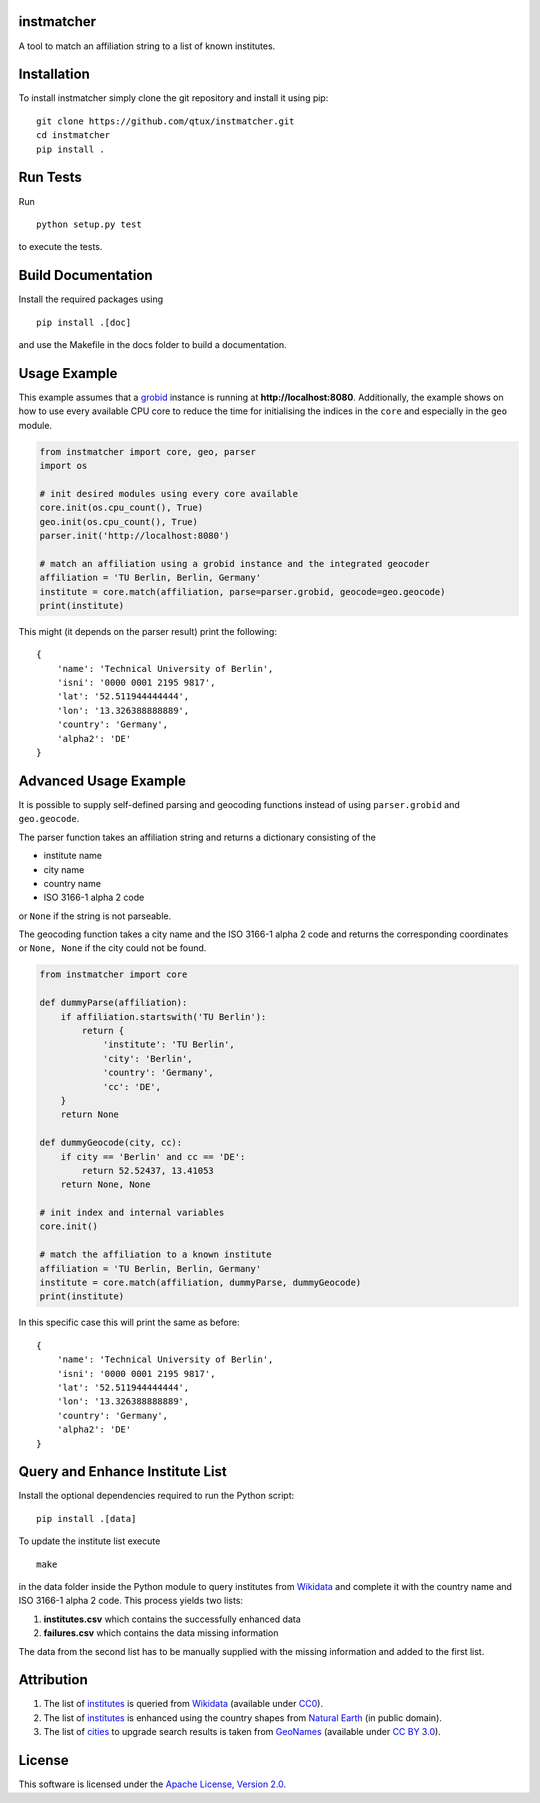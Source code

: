 instmatcher
===========
A tool to match an affiliation string to a list of known institutes.

Installation
============
To install instmatcher simply clone the git repository and install it using pip: ::

  git clone https://github.com/qtux/instmatcher.git
  cd instmatcher
  pip install .

Run Tests
=========
Run ::

  python setup.py test

to execute the tests.

Build Documentation
===================
Install the required packages using ::

  pip install .[doc]

and use the Makefile in the docs folder to build a documentation.

Usage Example
=============
This example assumes that a `grobid`_ instance is running at **http://localhost:8080**.
Additionally, the example shows on how to use every available CPU core to reduce the time
for initialising the indices in the ``core`` and especially in the ``geo`` module.

.. code:: python

    from instmatcher import core, geo, parser
    import os

    # init desired modules using every core available
    core.init(os.cpu_count(), True)
    geo.init(os.cpu_count(), True)
    parser.init('http://localhost:8080')

    # match an affiliation using a grobid instance and the integrated geocoder
    affiliation = 'TU Berlin, Berlin, Germany'
    institute = core.match(affiliation, parse=parser.grobid, geocode=geo.geocode)
    print(institute)

This might (it depends on the parser result) print the following: ::

    {
        'name': 'Technical University of Berlin',
        'isni': '0000 0001 2195 9817',
        'lat': '52.511944444444',
        'lon': '13.326388888889',
        'country': 'Germany',
        'alpha2': 'DE'
    }

Advanced Usage Example
======================
It is possible to supply self-defined parsing and geocoding functions instead of using ``parser.grobid`` and ``geo.geocode``.

The parser function takes an affiliation string and returns a dictionary consisting of the

- institute name
- city name
- country name
- ISO 3166-1 alpha 2 code

or ``None`` if the string is not parseable.

The geocoding function takes a city name and the ISO 3166-1 alpha 2 code and returns the corresponding coordinates or ``None, None`` if the city could not be found.

.. code:: python

    from instmatcher import core

    def dummyParse(affiliation):
        if affiliation.startswith('TU Berlin'):
            return {
                'institute': 'TU Berlin',
                'city': 'Berlin',
                'country': 'Germany',
                'cc': 'DE',
        }
        return None

    def dummyGeocode(city, cc):
        if city == 'Berlin' and cc == 'DE':
            return 52.52437, 13.41053
        return None, None

    # init index and internal variables
    core.init()

    # match the affiliation to a known institute
    affiliation = 'TU Berlin, Berlin, Germany'
    institute = core.match(affiliation, dummyParse, dummyGeocode)
    print(institute)

In this specific case this will print the same as before: ::

    {
        'name': 'Technical University of Berlin',
        'isni': '0000 0001 2195 9817',
        'lat': '52.511944444444',
        'lon': '13.326388888889',
        'country': 'Germany',
        'alpha2': 'DE'
    }

Query and Enhance Institute List
================================
Install the optional dependencies required to run the Python script: ::

  pip install .[data]

To update the institute list execute ::

  make

in the data folder inside the Python module to query institutes from `Wikidata`_ and complete it with the country name and ISO 3166-1 alpha 2 code.
This process yields two lists:

1. **institutes.csv** which contains the successfully enhanced data
2. **failures.csv** which contains the data missing information

The data from the second list has to be manually supplied with the missing information and added to the first list.

Attribution
===========
1. The list of `institutes`_ is queried from `Wikidata`_ (available under `CC0`_).
2. The list of `institutes`_ is enhanced using the country shapes from `Natural Earth`_ (in public domain).
3. The list of `cities`_ to upgrade search results is taken from `GeoNames`_  (available under `CC BY 3.0`_).

.. image:: https://raw.githubusercontent.com/qtux/instmatcher/master/attribution.png

License
=======
This software is licensed under the `Apache License, Version 2.0`_.

.. LICENSES
.. _Apache License, Version 2.0: https://www.apache.org/licenses/LICENSE-2.0.html
.. _CC0: https://creativecommons.org/publicdomain/zero/1.0/
.. _CC BY 3.0: http://creativecommons.org/licenses/by/3.0/

.. DATASETS
.. _cities: https://github.com/qtux/instmatcher/blob/master/instmatcher/data/cities1000.txt
.. _institutes: https://github.com/qtux/instmatcher/blob/master/instmatcher/data/institutes.csv

.. DATASOURCES:
.. _Wikidata: https://www.wikidata.org
.. _Natural Earth: http://www.naturalearthdata.com/
.. _GeoNames: http://download.geonames.org/export/dump/

.. OTHER
.. _grobid: https://github.com/kermitt2/grobid
